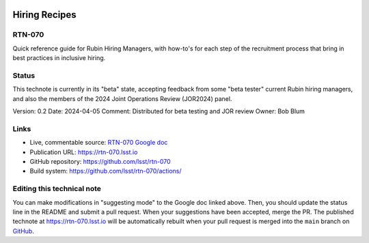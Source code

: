 .. image:: https://img.shields.io/badge/rtn--070-lsst.io-brightgreen.svg
   :target: https://rtn-070.lsst.io
.. image:: https://github.com/lsst/rtn-070/workflows/CI/badge.svg
   :target: https://github.com/lsst/rtn-070/actions/

##############
Hiring Recipes
##############

RTN-070
=======

Quick reference guide for Rubin Hiring Managers, with how-to's for each step of the recruitment process that bring in best practices in inclusive hiring. 

Status
======
This technote is currently in its "beta" state, accepting feedback from some "beta tester" current Rubin hiring managers, and also the members of the 2024 Joint Operations Review (JOR2024) panel.

Version: 0.2
Date: 2024-04-05
Comment: Distributed for beta testing and JOR review 
Owner: Bob Blum


Links
=====

- Live, commentable source: `RTN-070 Google doc <https://docs.google.com/document/d/1FrwxO9Z0XS46gvEPq1E0Md9i8_e8Gxha2RD1djquGXY/edit>`_
- Publication URL: https://rtn-070.lsst.io

- GitHub repository: https://github.com/lsst/rtn-070
- Build system: https://github.com/lsst/rtn-070/actions/


Editing this technical note
===========================

You can make modifications in "suggesting mode" to the Google doc linked above.
Then, you should update the status line in the README and submit a pull request.
When your suggestions have been accepted, merge the PR. 
The published technote at https://rtn-070.lsst.io will be automatically rebuilt when your pull request is merged into the ``main`` branch on `GitHub <https://github.com/lsst/rtn-070>`_.

